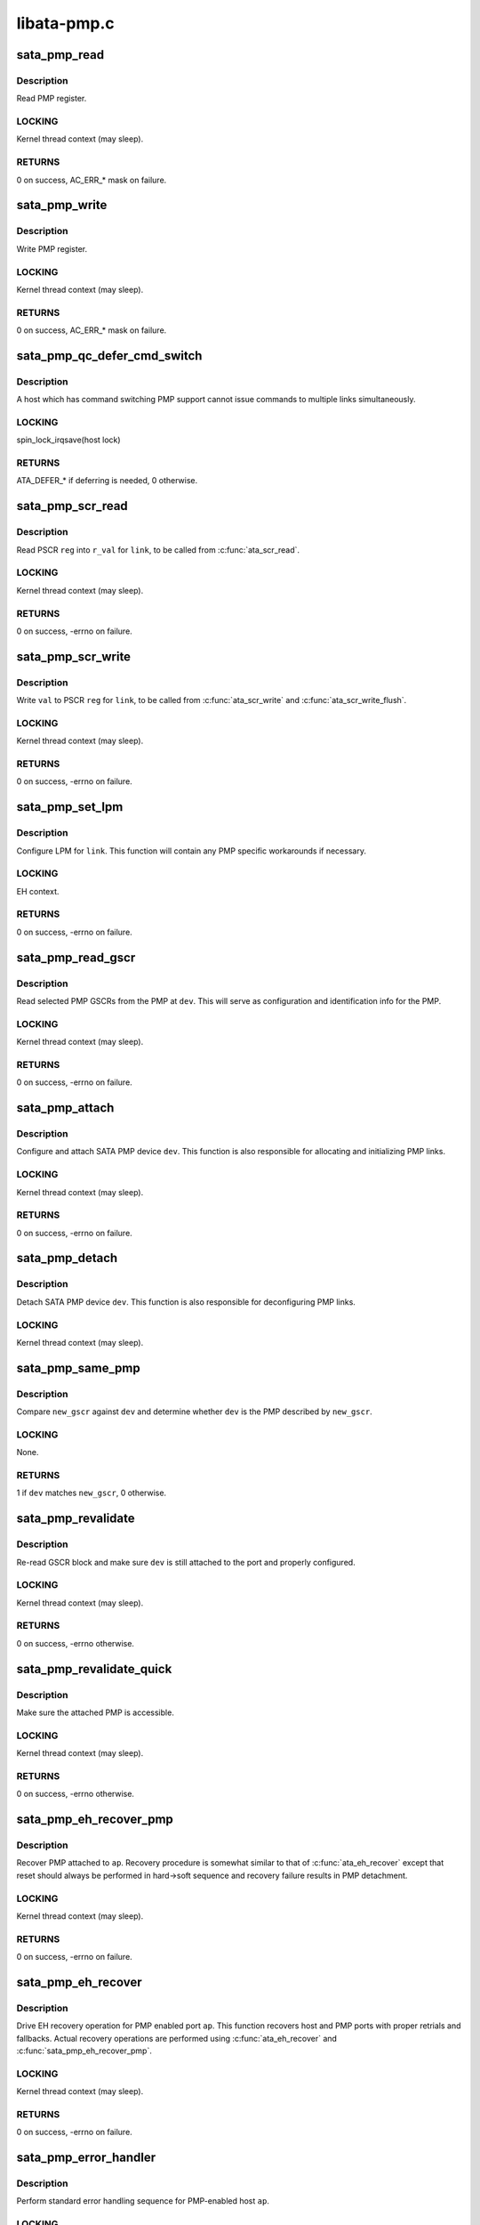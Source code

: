 .. -*- coding: utf-8; mode: rst -*-

============
libata-pmp.c
============


.. _`sata_pmp_read`:

sata_pmp_read
=============

.. c:function:: unsigned int sata_pmp_read (struct ata_link *link, int reg, u32 *r_val)

    read PMP register

    :param struct ata_link \*link:
        link to read PMP register for

    :param int reg:
        register to read

    :param u32 \*r_val:
        resulting value



.. _`sata_pmp_read.description`:

Description
-----------

Read PMP register.



.. _`sata_pmp_read.locking`:

LOCKING
-------

Kernel thread context (may sleep).



.. _`sata_pmp_read.returns`:

RETURNS
-------

0 on success, AC_ERR\_\* mask on failure.



.. _`sata_pmp_write`:

sata_pmp_write
==============

.. c:function:: unsigned int sata_pmp_write (struct ata_link *link, int reg, u32 val)

    write PMP register

    :param struct ata_link \*link:
        link to write PMP register for

    :param int reg:
        register to write

    :param u32 val:

        *undescribed*



.. _`sata_pmp_write.description`:

Description
-----------

Write PMP register.



.. _`sata_pmp_write.locking`:

LOCKING
-------

Kernel thread context (may sleep).



.. _`sata_pmp_write.returns`:

RETURNS
-------

0 on success, AC_ERR\_\* mask on failure.



.. _`sata_pmp_qc_defer_cmd_switch`:

sata_pmp_qc_defer_cmd_switch
============================

.. c:function:: int sata_pmp_qc_defer_cmd_switch (struct ata_queued_cmd *qc)

    qc_defer for command switching PMP

    :param struct ata_queued_cmd \*qc:
        ATA command in question



.. _`sata_pmp_qc_defer_cmd_switch.description`:

Description
-----------

A host which has command switching PMP support cannot issue
commands to multiple links simultaneously.



.. _`sata_pmp_qc_defer_cmd_switch.locking`:

LOCKING
-------

spin_lock_irqsave(host lock)



.. _`sata_pmp_qc_defer_cmd_switch.returns`:

RETURNS
-------

ATA_DEFER\_\* if deferring is needed, 0 otherwise.



.. _`sata_pmp_scr_read`:

sata_pmp_scr_read
=================

.. c:function:: int sata_pmp_scr_read (struct ata_link *link, int reg, u32 *r_val)

    read PSCR

    :param struct ata_link \*link:
        ATA link to read PSCR for

    :param int reg:
        PSCR to read

    :param u32 \*r_val:
        resulting value



.. _`sata_pmp_scr_read.description`:

Description
-----------

Read PSCR ``reg`` into ``r_val`` for ``link``\ , to be called from
:c:func:`ata_scr_read`.



.. _`sata_pmp_scr_read.locking`:

LOCKING
-------

Kernel thread context (may sleep).



.. _`sata_pmp_scr_read.returns`:

RETURNS
-------

0 on success, -errno on failure.



.. _`sata_pmp_scr_write`:

sata_pmp_scr_write
==================

.. c:function:: int sata_pmp_scr_write (struct ata_link *link, int reg, u32 val)

    write PSCR

    :param struct ata_link \*link:
        ATA link to write PSCR for

    :param int reg:
        PSCR to write

    :param u32 val:
        value to be written



.. _`sata_pmp_scr_write.description`:

Description
-----------

Write ``val`` to PSCR ``reg`` for ``link``\ , to be called from
:c:func:`ata_scr_write` and :c:func:`ata_scr_write_flush`.



.. _`sata_pmp_scr_write.locking`:

LOCKING
-------

Kernel thread context (may sleep).



.. _`sata_pmp_scr_write.returns`:

RETURNS
-------

0 on success, -errno on failure.



.. _`sata_pmp_set_lpm`:

sata_pmp_set_lpm
================

.. c:function:: int sata_pmp_set_lpm (struct ata_link *link, enum ata_lpm_policy policy, unsigned hints)

    configure LPM for a PMP link

    :param struct ata_link \*link:
        PMP link to configure LPM for

    :param enum ata_lpm_policy policy:
        target LPM policy

    :param unsigned hints:
        LPM hints



.. _`sata_pmp_set_lpm.description`:

Description
-----------

Configure LPM for ``link``\ .  This function will contain any PMP
specific workarounds if necessary.



.. _`sata_pmp_set_lpm.locking`:

LOCKING
-------

EH context.



.. _`sata_pmp_set_lpm.returns`:

RETURNS
-------

0 on success, -errno on failure.



.. _`sata_pmp_read_gscr`:

sata_pmp_read_gscr
==================

.. c:function:: int sata_pmp_read_gscr (struct ata_device *dev, u32 *gscr)

    read GSCR block of SATA PMP

    :param struct ata_device \*dev:
        PMP device

    :param u32 \*gscr:
        buffer to read GSCR block into



.. _`sata_pmp_read_gscr.description`:

Description
-----------

Read selected PMP GSCRs from the PMP at ``dev``\ .  This will serve
as configuration and identification info for the PMP.



.. _`sata_pmp_read_gscr.locking`:

LOCKING
-------

Kernel thread context (may sleep).



.. _`sata_pmp_read_gscr.returns`:

RETURNS
-------

0 on success, -errno on failure.



.. _`sata_pmp_attach`:

sata_pmp_attach
===============

.. c:function:: int sata_pmp_attach (struct ata_device *dev)

    attach a SATA PMP device

    :param struct ata_device \*dev:
        SATA PMP device to attach



.. _`sata_pmp_attach.description`:

Description
-----------

Configure and attach SATA PMP device ``dev``\ .  This function is
also responsible for allocating and initializing PMP links.



.. _`sata_pmp_attach.locking`:

LOCKING
-------

Kernel thread context (may sleep).



.. _`sata_pmp_attach.returns`:

RETURNS
-------

0 on success, -errno on failure.



.. _`sata_pmp_detach`:

sata_pmp_detach
===============

.. c:function:: void sata_pmp_detach (struct ata_device *dev)

    detach a SATA PMP device

    :param struct ata_device \*dev:
        SATA PMP device to detach



.. _`sata_pmp_detach.description`:

Description
-----------

Detach SATA PMP device ``dev``\ .  This function is also
responsible for deconfiguring PMP links.



.. _`sata_pmp_detach.locking`:

LOCKING
-------

Kernel thread context (may sleep).



.. _`sata_pmp_same_pmp`:

sata_pmp_same_pmp
=================

.. c:function:: int sata_pmp_same_pmp (struct ata_device *dev, const u32 *new_gscr)

    does new GSCR matches the configured PMP?

    :param struct ata_device \*dev:
        PMP device to compare against

    :param const u32 \*new_gscr:
        GSCR block of the new device



.. _`sata_pmp_same_pmp.description`:

Description
-----------

Compare ``new_gscr`` against ``dev`` and determine whether ``dev`` is
the PMP described by ``new_gscr``\ .



.. _`sata_pmp_same_pmp.locking`:

LOCKING
-------

None.



.. _`sata_pmp_same_pmp.returns`:

RETURNS
-------

1 if ``dev`` matches ``new_gscr``\ , 0 otherwise.



.. _`sata_pmp_revalidate`:

sata_pmp_revalidate
===================

.. c:function:: int sata_pmp_revalidate (struct ata_device *dev, unsigned int new_class)

    revalidate SATA PMP

    :param struct ata_device \*dev:
        PMP device to revalidate

    :param unsigned int new_class:
        new class code



.. _`sata_pmp_revalidate.description`:

Description
-----------

Re-read GSCR block and make sure ``dev`` is still attached to the
port and properly configured.



.. _`sata_pmp_revalidate.locking`:

LOCKING
-------

Kernel thread context (may sleep).



.. _`sata_pmp_revalidate.returns`:

RETURNS
-------

0 on success, -errno otherwise.



.. _`sata_pmp_revalidate_quick`:

sata_pmp_revalidate_quick
=========================

.. c:function:: int sata_pmp_revalidate_quick (struct ata_device *dev)

    revalidate SATA PMP quickly

    :param struct ata_device \*dev:
        PMP device to revalidate



.. _`sata_pmp_revalidate_quick.description`:

Description
-----------

Make sure the attached PMP is accessible.



.. _`sata_pmp_revalidate_quick.locking`:

LOCKING
-------

Kernel thread context (may sleep).



.. _`sata_pmp_revalidate_quick.returns`:

RETURNS
-------

0 on success, -errno otherwise.



.. _`sata_pmp_eh_recover_pmp`:

sata_pmp_eh_recover_pmp
=======================

.. c:function:: int sata_pmp_eh_recover_pmp (struct ata_port *ap, ata_prereset_fn_t prereset, ata_reset_fn_t softreset, ata_reset_fn_t hardreset, ata_postreset_fn_t postreset)

    recover PMP

    :param struct ata_port \*ap:
        ATA port PMP is attached to

    :param ata_prereset_fn_t prereset:
        prereset method (can be NULL)

    :param ata_reset_fn_t softreset:
        softreset method

    :param ata_reset_fn_t hardreset:
        hardreset method

    :param ata_postreset_fn_t postreset:
        postreset method (can be NULL)



.. _`sata_pmp_eh_recover_pmp.description`:

Description
-----------

Recover PMP attached to ``ap``\ .  Recovery procedure is somewhat
similar to that of :c:func:`ata_eh_recover` except that reset should
always be performed in hard->soft sequence and recovery
failure results in PMP detachment.



.. _`sata_pmp_eh_recover_pmp.locking`:

LOCKING
-------

Kernel thread context (may sleep).



.. _`sata_pmp_eh_recover_pmp.returns`:

RETURNS
-------

0 on success, -errno on failure.



.. _`sata_pmp_eh_recover`:

sata_pmp_eh_recover
===================

.. c:function:: int sata_pmp_eh_recover (struct ata_port *ap)

    recover PMP-enabled port

    :param struct ata_port \*ap:
        ATA port to recover



.. _`sata_pmp_eh_recover.description`:

Description
-----------

Drive EH recovery operation for PMP enabled port ``ap``\ .  This
function recovers host and PMP ports with proper retrials and
fallbacks.  Actual recovery operations are performed using
:c:func:`ata_eh_recover` and :c:func:`sata_pmp_eh_recover_pmp`.



.. _`sata_pmp_eh_recover.locking`:

LOCKING
-------

Kernel thread context (may sleep).



.. _`sata_pmp_eh_recover.returns`:

RETURNS
-------

0 on success, -errno on failure.



.. _`sata_pmp_error_handler`:

sata_pmp_error_handler
======================

.. c:function:: void sata_pmp_error_handler (struct ata_port *ap)

    do standard error handling for PMP-enabled host

    :param struct ata_port \*ap:
        host port to handle error for



.. _`sata_pmp_error_handler.description`:

Description
-----------

Perform standard error handling sequence for PMP-enabled host
``ap``\ .



.. _`sata_pmp_error_handler.locking`:

LOCKING
-------

Kernel thread context (may sleep).

